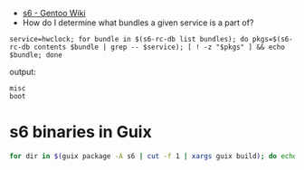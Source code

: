 - [[https://wiki.gentoo.org/wiki/S6#s6readiness][s6 - Gentoo Wiki]]
- How do I determine what bundles a given service is a part of?
    
#+begin_src shell
  service=hwclock; for bundle in $(s6-rc-db list bundles); do pkgs=$(s6-rc-db contents $bundle | grep -- $service); [ ! -z "$pkgs" ] && echo $bundle; done
#+end_src

output:
#+begin_example
  misc
  boot
#+end_example

* s6 binaries in Guix
  #+begin_src bash
    for dir in $(guix package -A s6 | cut -f 1 | xargs guix build); do echo $dir; ls $dir/bin; done
  #+end_src
